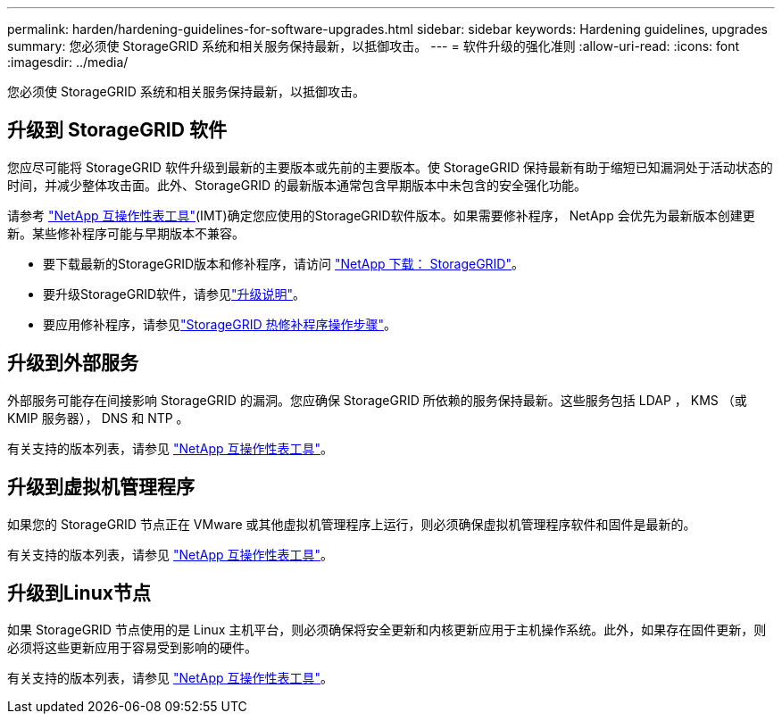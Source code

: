 ---
permalink: harden/hardening-guidelines-for-software-upgrades.html 
sidebar: sidebar 
keywords: Hardening guidelines, upgrades 
summary: 您必须使 StorageGRID 系统和相关服务保持最新，以抵御攻击。 
---
= 软件升级的强化准则
:allow-uri-read: 
:icons: font
:imagesdir: ../media/


[role="lead"]
您必须使 StorageGRID 系统和相关服务保持最新，以抵御攻击。



== 升级到 StorageGRID 软件

您应尽可能将 StorageGRID 软件升级到最新的主要版本或先前的主要版本。使 StorageGRID 保持最新有助于缩短已知漏洞处于活动状态的时间，并减少整体攻击面。此外、StorageGRID 的最新版本通常包含早期版本中未包含的安全强化功能。

请参考 https://imt.netapp.com/matrix/#welcome["NetApp 互操作性表工具"^](IMT)确定您应使用的StorageGRID软件版本。如果需要修补程序， NetApp 会优先为最新版本创建更新。某些修补程序可能与早期版本不兼容。

* 要下载最新的StorageGRID版本和修补程序，请访问 https://mysupport.netapp.com/site/products/all/details/storagegrid/downloads-tab["NetApp 下载： StorageGRID"^]。
* 要升级StorageGRID软件，请参见link:../upgrade/performing-upgrade.html["升级说明"]。
* 要应用修补程序，请参见link:../maintain/storagegrid-hotfix-procedure.html["StorageGRID 热修补程序操作步骤"]。




== 升级到外部服务

外部服务可能存在间接影响 StorageGRID 的漏洞。您应确保 StorageGRID 所依赖的服务保持最新。这些服务包括 LDAP ， KMS （或 KMIP 服务器）， DNS 和 NTP 。

有关支持的版本列表，请参见 https://imt.netapp.com/matrix/#welcome["NetApp 互操作性表工具"^]。



== 升级到虚拟机管理程序

如果您的 StorageGRID 节点正在 VMware 或其他虚拟机管理程序上运行，则必须确保虚拟机管理程序软件和固件是最新的。

有关支持的版本列表，请参见 https://imt.netapp.com/matrix/#welcome["NetApp 互操作性表工具"^]。



== *升级到Linux节点*

如果 StorageGRID 节点使用的是 Linux 主机平台，则必须确保将安全更新和内核更新应用于主机操作系统。此外，如果存在固件更新，则必须将这些更新应用于容易受到影响的硬件。

有关支持的版本列表，请参见 https://imt.netapp.com/matrix/#welcome["NetApp 互操作性表工具"^]。
